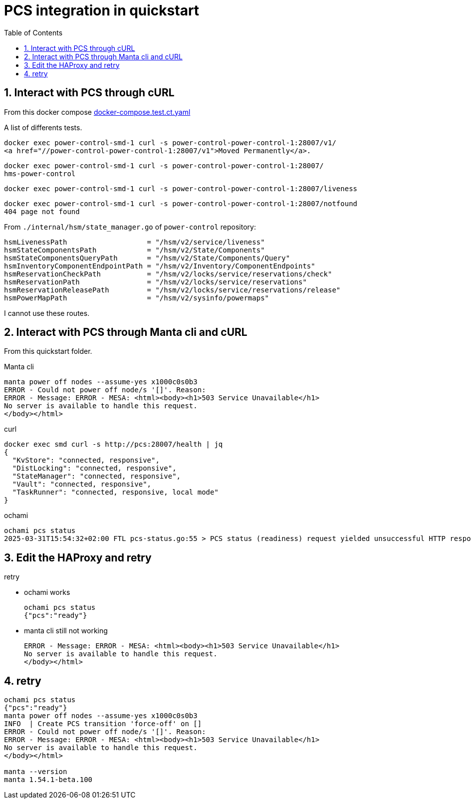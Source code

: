 = PCS integration in quickstart
:toc:
:sectnums:

== Interact with PCS through cURL

From this docker compose https://github.com/OpenCHAMI/power-control/blob/main/docker-compose.test.ct.yaml[docker-compose.test.ct.yaml]

A list of differents tests.

[source, shell]
----
docker exec power-control-smd-1 curl -s power-control-power-control-1:28007/v1/
<a href="//power-control-power-control-1:28007/v1">Moved Permanently</a>.
----

[source, shell]
----
docker exec power-control-smd-1 curl -s power-control-power-control-1:28007/
hms-power-control
----

[source, shell]
----
docker exec power-control-smd-1 curl -s power-control-power-control-1:28007/liveness
----

[source, shell]
----
docker exec power-control-smd-1 curl -s power-control-power-control-1:28007/notfound
404 page not found
----

From `./internal/hsm/state_manager.go` of `power-control` repository:

[source, go]
----
hsmLivenessPath                   = "/hsm/v2/service/liveness"
hsmStateComponentsPath            = "/hsm/v2/State/Components"
hsmStateComponentsQueryPath       = "/hsm/v2/State/Components/Query"
hsmInventoryComponentEndpointPath = "/hsm/v2/Inventory/ComponentEndpoints"
hsmReservationCheckPath           = "/hsm/v2/locks/service/reservations/check"
hsmReservationPath                = "/hsm/v2/locks/service/reservations"
hsmReservationReleasePath         = "/hsm/v2/locks/service/reservations/release"
hsmPowerMapPath                   = "/hsm/v2/sysinfo/powermaps"
----

I cannot use these routes.

== Interact with PCS through Manta cli and cURL

From this quickstart folder.

Manta cli

----
manta power off nodes --assume-yes x1000c0s0b3
ERROR - Could not power off node/s '[]'. Reason:
ERROR - Message: ERROR - MESA: <html><body><h1>503 Service Unavailable</h1>
No server is available to handle this request.
</body></html>
----

curl

----
docker exec smd curl -s http://pcs:28007/health | jq
{
  "KvStore": "connected, responsive",
  "DistLocking": "connected, responsive",
  "StateManager": "connected, responsive",
  "Vault": "connected, responsive",
  "TaskRunner": "connected, responsive, local mode"
}
----

ochami

----
ochami pcs status
2025-03-31T15:54:32+02:00 FTL pcs-status.go:55 > PCS status (readiness) request yielded unsuccessful HTTP response error="GetReadiness(): error getting PCS liveness: unsuccessful HTTP status: HTTP/1.1 503 Service Unavailable: <html><body><h1>503 Service Unavailable</h1>\nNo server is available to handle this request.\n</body></html>\n"
----

== Edit the HAProxy and retry

retry

* ochami works
+
----
ochami pcs status
{"pcs":"ready"}
----

* manta cli still not working
+
----
ERROR - Message: ERROR - MESA: <html><body><h1>503 Service Unavailable</h1>
No server is available to handle this request.
</body></html>
----

== retry

----
ochami pcs status
{"pcs":"ready"}
manta power off nodes --assume-yes x1000c0s0b3
INFO  | Create PCS transition 'force-off' on []
ERROR - Could not power off node/s '[]'. Reason:
ERROR - Message: ERROR - MESA: <html><body><h1>503 Service Unavailable</h1>
No server is available to handle this request.
</body></html>

manta --version
manta 1.54.1-beta.100
----
